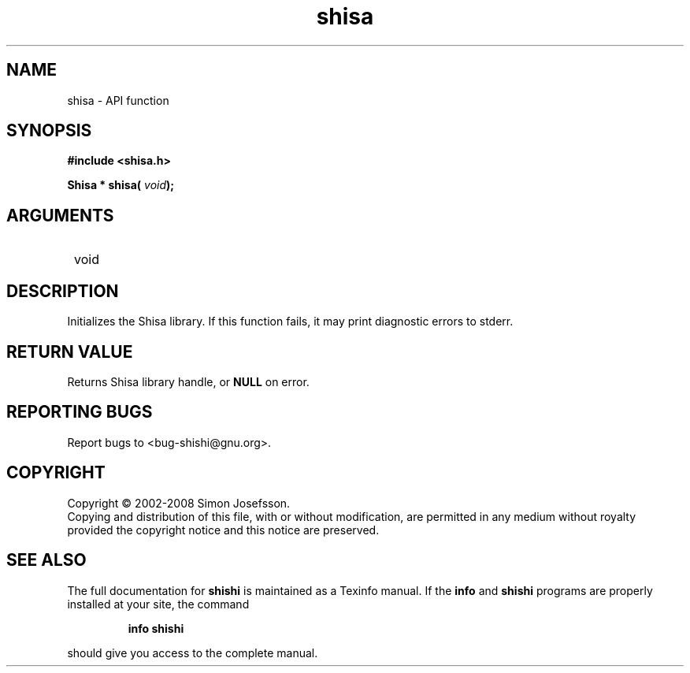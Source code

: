 .\" DO NOT MODIFY THIS FILE!  It was generated by gdoc.
.TH "shisa" 3 "0.0.39" "shishi" "shishi"
.SH NAME
shisa \- API function
.SH SYNOPSIS
.B #include <shisa.h>
.sp
.BI "Shisa * shisa( " void ");"
.SH ARGUMENTS
.IP " void" 12
.SH "DESCRIPTION"

Initializes the Shisa library.  If this function fails, it may
print diagnostic errors to stderr.
.SH "RETURN VALUE"
Returns Shisa library handle, or \fBNULL\fP on error.
.SH "REPORTING BUGS"
Report bugs to <bug-shishi@gnu.org>.
.SH COPYRIGHT
Copyright \(co 2002-2008 Simon Josefsson.
.br
Copying and distribution of this file, with or without modification,
are permitted in any medium without royalty provided the copyright
notice and this notice are preserved.
.SH "SEE ALSO"
The full documentation for
.B shishi
is maintained as a Texinfo manual.  If the
.B info
and
.B shishi
programs are properly installed at your site, the command
.IP
.B info shishi
.PP
should give you access to the complete manual.
